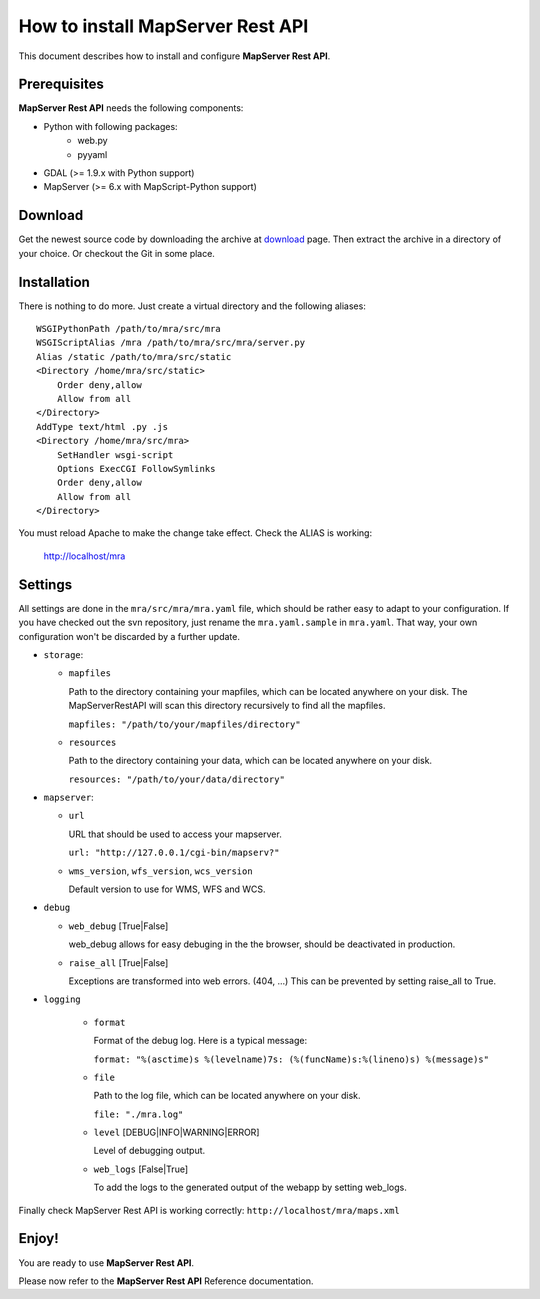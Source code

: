 =================================
How to install MapServer Rest API
=================================

This document describes how to install and configure **MapServer Rest API**.

Prerequisites
=============

**MapServer Rest API** needs the following components:

* Python with following packages:
	* web.py
	* pyyaml
* GDAL (>= 1.9.x with Python support)
* MapServer (>= 6.x with MapScript-Python support)


Download
========
Get the newest source code by downloading the archive at `download`_ page.
Then extract the archive in a directory of your choice. Or checkout the Git in some place.

.. _download: http://

Installation
============
There is nothing to do more.
Just create a virtual directory and the following aliases: ::

	WSGIPythonPath /path/to/mra/src/mra
	WSGIScriptAlias /mra /path/to/mra/src/mra/server.py
	Alias /static /path/to/mra/src/static
	<Directory /home/mra/src/static>
	    Order deny,allow
	    Allow from all
	</Directory>
	AddType text/html .py .js
	<Directory /home/mra/src/mra>
	    SetHandler wsgi-script
	    Options ExecCGI FollowSymlinks
	    Order deny,allow
	    Allow from all
	</Directory>


You must reload Apache to make the change take effect.
Check the ALIAS is working:
	
	http://localhost/mra


Settings
========
All settings are done in the ``mra/src/mra/mra.yaml`` file, which should be rather easy to adapt to your configuration. 
If you have checked out the svn repository, just rename the ``mra.yaml.sample`` in ``mra.yaml``. 
That way, your own configuration won't be discarded by a further update.

*	``storage``:

	*	``mapfiles``

		Path to the directory containing your mapfiles, which can be located anywhere on your disk. 
		The MapServerRestAPI will scan this directory recursively to find all the mapfiles.

		``mapfiles: "/path/to/your/mapfiles/directory"``


	*	``resources``
		
		Path to the directory containing your data, which can be located anywhere on your disk.

		``resources: "/path/to/your/data/directory"``


*	``mapserver``:

	*	``url``

		URL that should be used to access your mapserver.

		``url: "http://127.0.0.1/cgi-bin/mapserv?"``


	*	``wms_version``, ``wfs_version``, ``wcs_version`` 

		Default version to use for WMS, WFS and WCS.


*	``debug``

	*	``web_debug`` [True|False]

		web_debug allows for easy debuging in the the browser, should be deactivated in production.


	*	``raise_all`` [True|False]

		Exceptions are transformed into web errors. (404, ...)
		This can be prevented by setting raise_all to True.


*	``logging``

		*	``format``

			Format of the debug log. Here is a typical message:

			``format: "%(asctime)s %(levelname)7s: (%(funcName)s:%(lineno)s) %(message)s"``


		*	``file``

			Path to the log file, which can be located anywhere on your disk.

			``file: "./mra.log"``


		*	``level`` [DEBUG|INFO|WARNING|ERROR]

			Level of debugging output.


		*	``web_logs`` [False|True]
			
			To add the logs to the generated output of the webapp by setting web_logs.


Finally check MapServer Rest API is working correctly: ``http://localhost/mra/maps.xml``


Enjoy!
======

You are ready to use **MapServer Rest API**.

Please now refer to the **MapServer Rest API** Reference documentation.